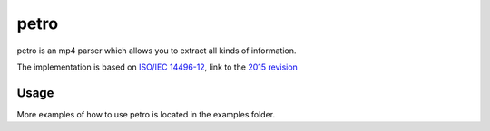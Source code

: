 =====
petro
=====

petro is an mp4 parser which allows you to extract all kinds of information.

The implementation is based on `ISO/IEC 14496-12 <http://www.iso.org/iso/catalogue_detail.htm?csnumber=61988>`_,
link to the `2015 revision <http://standards.iso.org/ittf/PubliclyAvailableStandards/c068960_ISO_IEC_14496-12_2015.zip>`_

Usage
=====

.. image:: https://raw.githubusercontent.com/steinwurf/petro/master/petro.gif

More examples of how to use petro is located in the examples folder.
